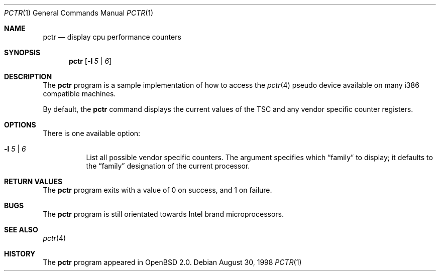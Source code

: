 .\"	$OpenBSD: pctr.1,v 1.1 1998/08/30 22:58:03 downsj Exp $
.\"
.\" Copyright (c) 1998, Jason Downs.  All rights reserved.
.\"
.\" Redistribution and use in source and binary forms, with or without
.\" modification, are permitted provided that the following conditions
.\" are met:
.\" 1. Redistributions of source code must retain the above copyright
.\"    notice, this list of conditions and the following disclaimer.
.\" 2. Redistributions in binary form must reproduce the above copyright
.\"    notice, this list of conditions and the following disclaimer in the
.\"    documentation and/or other materials provided with the distribution.
.\"
.\" THIS SOFTWARE IS PROVIDED BY THE AUTHOR(S) ``AS IS'' AND ANY EXPRESS
.\" OR IMPLIED WARRANTIES, INCLUDING, BUT NOT LIMITED TO, THE IMPLIED
.\" WARRANTIES OF MERCHANTABILITY AND FITNESS FOR A PARTICULAR PURPOSE ARE
.\" DISCLAIMED.  IN NO EVENT SHALL THE AUTHOR(S) BE LIABLE FOR ANY DIRECT,
.\" INDIRECT, INCIDENTAL, SPECIAL, EXEMPLARY, OR CONSEQUENTIAL DAMAGES
.\" (INCLUDING, BUT NOT LIMITED TO, PROCUREMENT OF SUBSTITUTE GOODS OR
.\" SERVICES; LOSS OF USE, DATA, OR PROFITS; OR BUSINESS INTERRUPTION) HOWEVER
.\" CAUSED AND ON ANY THEORY OF LIABILITY, WHETHER IN CONTRACT, STRICT
.\" LIABILITY, OR TORT (INCLUDING NEGLIGENCE OR OTHERWISE) ARISING IN ANY WAY
.\" OUT OF THE USE OF THIS SOFTWARE, EVEN IF ADVISED OF THE POSSIBILITY OF
.\" SUCH DAMAGE.
.\"
.Dd August 30, 1998
.Dt PCTR 1
.Os
.Sh NAME
.Nm pctr
.Nd display cpu performance counters
.Sh SYNOPSIS
.Nm
.Op Fl l Ar 5 | 6
.Sh DESCRIPTION
The
.Nm
program is a sample implementation of how to access the
.Xr pctr 4
pseudo device available on many i386 compatible machines.
.Pp
By default, the
.Nm
command displays the current values of the TSC and any vendor specific
counter registers.
.Sh OPTIONS
.Bl -tag -width indent
There is one available option:
.It Fl l Ar 5 | 6
List all possible vendor specific counters.  The argument specifies which
.Dq family
to display; it defaults to the
.Dq family
designation of the current processor.
.El
.Sh RETURN VALUES
The
.Nm
program exits with a value of 0 on success, and 1 on failure.
.Sh BUGS
The
.Nm
program is still orientated towards Intel brand microprocessors.
.Sh SEE ALSO
.Xr pctr 4
.Sh HISTORY
The
.Nm
program appeared in
.Ox 2.0 .

